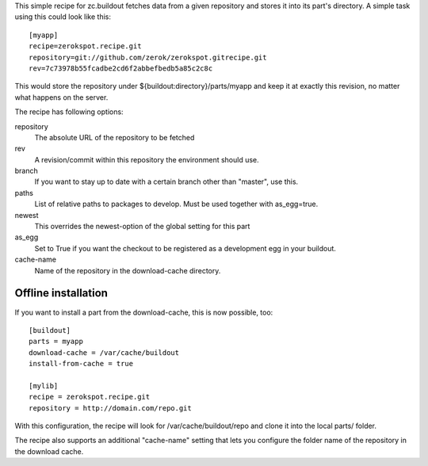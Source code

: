 This simple recipe for zc.buildout fetches data from a given repository
and stores it into its part's directory. A simple task using this
could look like this::

    [myapp]
    recipe=zerokspot.recipe.git
    repository=git://github.com/zerok/zerokspot.gitrecipe.git
    rev=7c73978b55fcadbe2cd6f2abbefbedb5a85c2c8c

This would store the repository under ${buildout:directory}/parts/myapp
and keep it at exactly this revision, no matter what happens on the
server.

The recipe has following options:

repository
    The absolute URL of the repository to be fetched

rev
    A revision/commit within this repository the environment
    should use.

branch
    If you want to stay up to date with a certain branch other than
    "master", use this.

paths
    List of relative paths to packages to develop. Must be used together
    with as_egg=true.

newest
    This overrides the newest-option of the global setting for this
    part

as_egg
    Set to True if you want the checkout to be registered as a
    development egg in your buildout.

cache-name
    Name of the repository in the download-cache directory.


Offline installation
--------------------

If you want to install a part from the download-cache, this is now possible, too::
    
    [buildout]
    parts = myapp
    download-cache = /var/cache/buildout
    install-from-cache = true

    [mylib]
    recipe = zerokspot.recipe.git
    repository = http://domain.com/repo.git

With this configuration, the recipe will look for /var/cache/buildout/repo and
clone it into the local parts/ folder.

The recipe also supports an additional "cache-name" setting that lets you
configure the folder name of the repository in the download cache.

